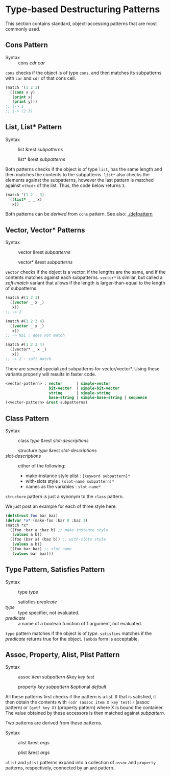 * Type-based Destructuring Patterns

This section contains standard, object-accessing patterns that are most commonly used.

** Cons Pattern

+ Syntax :: cons /cdr/ /car/

=cons= checks if the object is of type =cons=, and then matches its
subpatterns with =car= and =cdr= of that cons cell.

#+BEGIN_SRC lisp
(match '(1 2 3)
  ((cons x y)
   (print x)
   (print y)))
;; |-> 1
;; |-> (2 3)
#+END_SRC

** List, List* Pattern

+ Syntax :: list &rest /subpatterns/
            
            list* &rest /subpatterns/

Both patterns checks if the object is of type =list=, has the same length and then matches the contents to the subpatterns. =list*= also checks the elements against the subpatterns, however the
last pattern is matched against =nthcdr= of the list. Thus, the code below
returns =3=.

#+BEGIN_SRC lisp
(match '(1 2 . 3)
  ((list* _ _ x)
   x))
#+END_SRC

Both patterns can be /derived/ from =cons= pattern. See also: [[./defpattern]]

** Vector, Vector* Patterns

+ Syntax :: vector &rest /subpatterns/
            
            vector* &rest /subpatterns/

=vector= checks if the object is a vector, if the lengths are the same, and
if the contents matches against each subpatterns. =vector*= is similar, but
called a /soft-match/ variant that allows if the length is
larger-than-equal to the length of subpatterns.

#+BEGIN_SRC lisp
(match #(1 2 3)
  ((vector _ x _)
   x))
;; -> 2

(match #(1 2 3 4)
  ((vector _ x _)
   x))
;; -> NIL : does not match

(match #(1 2 3 4)
  ((vector* _ x _)
   x))
;; -> 2 : soft match.
#+END_SRC

There are several specialized subpatterns for vector/vector*.
Using these variants properly will results in faster code.

#+BEGIN_SRC lisp
<vector-pattern> : vector      | simple-vector
                   bit-vector  | simple-bit-vector
                   string      | simple-string
                   base-string | simple-base-string | sequence 
(<vector-pattern> &rest subpatterns)
#+END_SRC

** Class Pattern

+ Syntax :: class /type/ &rest /slot-descriptions/
     
            structure /type/ &rest /slot-descriptions/
+ /slot-descriptions/ :: either of the following:
  + make-instance style plist : ={keyword subpattern}*=
  + with-slots style : =(slot-name subpattern)*=
  + names as the variables : =slot-name*=

=structure= pattern is just a synonym to the =class= pattern.

We just post an example for each of three style here.

#+BEGIN_SRC lisp
(defstruct foo bar baz)
(defvar *x* (make-foo :bar 0 :baz 1)
(match *x*
  ((foo :bar a :baz b) ;; make-instance style
   (values a b))
  ((foo (bar a) (baz b)) ;; with-slots style
   (values a b))
  ((foo bar baz) ;; slot name
   (values bar baz)))
#+END_SRC

** Type Pattern, Satisfies Pattern

+ Syntax :: type /type/
            
            satisfies /predicate/
+ /type/ :: type specifier, not evaluated.
+ /predicate/ :: a name of a boolean function of 1 argument, not evaluated.

=type= pattern matches if the object is of /type/. =satisfies= matches if
the /predicate/ returns true for the object. =lambda= form is acceptable.

** Assoc, Property, Alist, Plist Pattern

+ Syntax :: assoc /item/ /subpattern/ &key /key/ /test/
            
            property /key/ /subpattern/ &optional /default/

All these patterns first checks if the pattern is a list.  If that is
satisfied, it then obtain the contents with =(cdr (assoc item X key test))=
(assoc pattern) or =(getf key X)= (property pattern) where X is bound the container. The value
obtained by these accessors is then matched against /subpattern/.

Two patterns are derived from these patterns.

+ Syntax :: alist &rest /args/
            
            plist &rest /args/

=alist= and =plist= patterns expand into a collection of =assoc= and
=property= patterns, respectively, connected by an =and= pattern.
